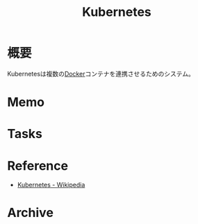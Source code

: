 :PROPERTIES:
:ID:       81b73757-21b3-438c-ab65-680b5ad88a1b
:END:
#+title: Kubernetes
* 概要
Kubernetesは複数の[[id:1658782a-d331-464b-9fd7-1f8233b8b7f8][Docker]]コンテナを連携させるためのシステム。
* Memo
* Tasks
* Reference
- [[https://ja.wikipedia.org/wiki/Kubernetes][Kubernetes - Wikipedia]]
* Archive

